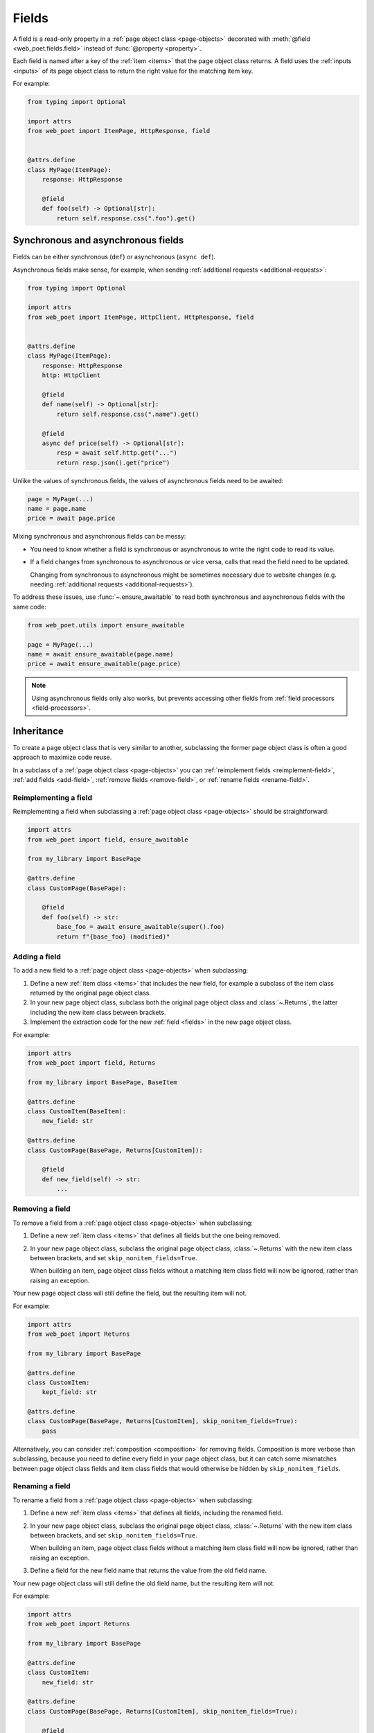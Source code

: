 .. _fields:

======
Fields
======

A field is a read-only property in a :ref:`page object class <page-objects>`
decorated with :meth:`@field <web_poet.fields.field>` instead of
:func:`@property <property>`.

Each field is named after a key of the :ref:`item <items>` that the page object
class returns. A field uses the :ref:`inputs <inputs>` of its page object class
to return the right value for the matching item key.

For example:

.. code-block:: python

    from typing import Optional

    import attrs
    from web_poet import ItemPage, HttpResponse, field


    @attrs.define
    class MyPage(ItemPage):
        response: HttpResponse

        @field
        def foo(self) -> Optional[str]:
            return self.response.css(".foo").get()

.. _fields-sync-async:

Synchronous and asynchronous fields
===================================

Fields can be either synchronous (``def``) or asynchronous (``async def``).

Asynchronous fields make sense, for example, when sending
:ref:`additional requests <additional-requests>`:

.. code-block:: python

    from typing import Optional

    import attrs
    from web_poet import ItemPage, HttpClient, HttpResponse, field


    @attrs.define
    class MyPage(ItemPage):
        response: HttpResponse
        http: HttpClient

        @field
        def name(self) -> Optional[str]:
            return self.response.css(".name").get()

        @field
        async def price(self) -> Optional[str]:
            resp = await self.http.get("...")
            return resp.json().get("price")

Unlike the values of synchronous fields, the values of asynchronous fields need
to be awaited:

.. code-block:: python

    page = MyPage(...)
    name = page.name
    price = await page.price

Mixing synchronous and asynchronous fields can be messy:

-   You need to know whether a field is synchronous or asynchronous to write
    the right code to read its value.

-   If a field changes from synchronous to asynchronous or vice versa, calls
    that read the field need to be updated.

    Changing from synchronous to asynchronous might be sometimes necessary due
    to website changes (e.g. needing :ref:`additional requests
    <additional-requests>`).

To address these issues, use :func:`~.ensure_awaitable` to read both
synchronous and asynchronous fields with the same code:

.. code-block:: python

    from web_poet.utils import ensure_awaitable

    page = MyPage(...)
    name = await ensure_awaitable(page.name)
    price = await ensure_awaitable(page.price)

.. note:: Using asynchronous fields only also works, but prevents accessing
    other fields from :ref:`field processors <field-processors>`.


.. _inheritance:

Inheritance
===========

To create a page object class that is very similar to another, subclassing the
former page object class is often a good approach to maximize code reuse.

In a subclass of a :ref:`page object class <page-objects>` you can
:ref:`reimplement fields <reimplement-field>`, :ref:`add fields <add-field>`,
:ref:`remove fields <remove-field>`, or :ref:`rename fields <rename-field>`.

.. _reimplement-field:

Reimplementing a field
----------------------

Reimplementing a field when subclassing a :ref:`page object class
<page-objects>` should be straightforward:

.. code-block:: python

    import attrs
    from web_poet import field, ensure_awaitable

    from my_library import BasePage

    @attrs.define
    class CustomPage(BasePage):

        @field
        def foo(self) -> str:
            base_foo = await ensure_awaitable(super().foo)
            return f"{base_foo} (modified)"


.. _add-field:

Adding a field
--------------

To add a new field to a :ref:`page object class <page-objects>` when
subclassing:

#.  Define a new :ref:`item class <items>` that includes the new field, for
    example a subclass of the item class returned by the original page object
    class.

#.  In your new page object class, subclass both the original page object class
    and :class:`~.Returns`, the latter including the new item class between
    brackets.

#.  Implement the extraction code for the new :ref:`field <fields>` in the new
    page object class.

For example:

.. code-block:: python

    import attrs
    from web_poet import field, Returns

    from my_library import BasePage, BaseItem

    @attrs.define
    class CustomItem(BaseItem):
        new_field: str

    @attrs.define
    class CustomPage(BasePage, Returns[CustomItem]):

        @field
        def new_field(self) -> str:
            ...


.. _remove-field:

Removing a field
----------------

To remove a field from a :ref:`page object class <page-objects>` when
subclassing:

#.  Define a new :ref:`item class <items>` that defines all fields but the one
    being removed.

#.  In your new page object class, subclass the original page object class,
    :class:`~.Returns` with the new item class between brackets, and set
    ``skip_nonitem_fields=True``.

    When building an item, page object class fields without a matching item
    class field will now be ignored, rather than raising an exception.

Your new page object class will still define the field, but the resulting item
will not.

For example:

.. code-block:: python

    import attrs
    from web_poet import Returns

    from my_library import BasePage

    @attrs.define
    class CustomItem:
        kept_field: str

    @attrs.define
    class CustomPage(BasePage, Returns[CustomItem], skip_nonitem_fields=True):
        pass

Alternatively, you can consider :ref:`composition <composition>` for removing
fields. Composition is more verbose than subclassing, because you need to
define every field in your page object class, but it can catch some mismatches
between page object class fields and item class fields that would otherwise be
hidden by ``skip_nonitem_fields``.


.. _rename-field:

Renaming a field
----------------

To rename a field from a :ref:`page object class <page-objects>` when
subclassing:

#.  Define a new :ref:`item class <items>` that defines all fields, including
    the renamed field.

#.  In your new page object class, subclass the original page object class,
    :class:`~.Returns` with the new item class between brackets, and set
    ``skip_nonitem_fields=True``.

    When building an item, page object class fields without a matching item
    class field will now be ignored, rather than raising an exception.

#.  Define a field for the new field name that returns the value from the old
    field name.

Your new page object class will still define the old field name, but the
resulting item will not.

For example:

.. code-block:: python

    import attrs
    from web_poet import Returns

    from my_library import BasePage

    @attrs.define
    class CustomItem:
        new_field: str

    @attrs.define
    class CustomPage(BasePage, Returns[CustomItem], skip_nonitem_fields=True):

        @field
        async def new_field(self) -> str:
            return ensure_awaitable(self.old_field)

Alternatively, you can consider :ref:`composition <composition>` for renaming
fields. Composition is more verbose than subclassing, because you need to
define every field in your page object class, but it can catch some mismatches
between page object class fields and item class fields that would otherwise be
hidden by ``skip_nonitem_fields``.


.. _composition:

Composition
===========

You can reuse a page object class from another page object class using
composition instead of :ref:`inheritance <inheritance>` by using the original
page object class as a dependency in a brand new page object class returning a
brand new item class.

This is a good approach when you want to reuse code but the page object classes
are very different, or when you want to remove or rename fields without relying
on ``skip_nonitem_fields``.

For example:

.. code-block:: python

    import attrs
    from web_poet import ItemPage, field, ensure_awaitable

    from my_library import BasePage

    @attrs.define
    class CustomItem:
        name: str

    @attrs.define
    class CustomPage(ItemPage[CustomItem]):
        base: BasePage

        @field
        async def new_name(self) -> str:
            name = await ensure_awaitable(self.base.name)
            brand = await ensure_awaitable(self.base.brand)
            return f"{brand}: {name}"

Instead of a page object, it is possible to declare the :ref:`item <items>` it
returns as a dependency in your new page object class. For example:

.. code-block:: python

    import attrs
    from web_poet import ItemPage, field

    from my_library import BaseItem

    @attrs.define
    class CustomItem:
        name: str

    @attrs.define
    class CustomPage(ItemPage[CustomItem]):
        base: BaseItem

        @field
        def new_name(self) -> str:
            return f"{self.base.brand}: {self.base.name}"


This gives you the flexibility to use :ref:`rules <rules>` to set the page
object class to use when building the item. Also, item fields can be read from
synchronous methods even if the source page object fields were
:ref:`asynchronous <fields-sync-async>`.

On the other hand, all fields of the source page object class will always be
called to build the entire item, which may be a waste of resources if you only
need to access some of the item fields.


.. _field-processors:

Field processors
================

It's often needed to clean or process field values using reusable functions.
:meth:`@field <web_poet.fields.field>` takes an optional ``out`` argument with
a list of such functions. They will be applied to the field value before
returning it:

.. code-block:: python

    from web_poet import ItemPage, HttpResponse, field

    def clean_tabs(s: str) -> str:
        return s.replace('\t', ' ')

    def add_brand(s: str, page: ItemPage) -> str:
        return f"{page.brand} - {s}"

    class MyPage(ItemPage):
        response: HttpResponse

        @field(out=[clean_tabs, str.strip, add_brand])
        def name(self) -> str:
            return self.response.css(".name ::text").get() or ""

        @field(cached=True)
        def brand(self) -> str:
            return self.response.css(".brand ::text").get() or ""

.. _processor-page:

Accessing other fields from field processors
--------------------------------------------

If a processor takes an argument named ``page``, that argument will contain the
page object instance. This allows processing a field differently based on the
values of other fields.

Be careful of circular references. Accessing a field runs its processors; if
two fields reference each other, :class:`RecursionError` will be raised.

You should enable :ref:`caching <field-caching>` for fields accessed in
processors, to avoid unnecessary recomputation.

Processors can be applied to asynchronous fields, but processor functions must
be synchronous. As a result, only values of synchronous fields can be accessed
from processors through the ``page`` argument.

.. _default-processors:

Default processors
------------------

In addition to the ``out`` argument of :meth:`@field <web_poet.fields.field>`,
you can define processors at the page object class level by defining a nested
class named ``Processors``:

.. code-block:: python

    import attrs
    from web_poet import ItemPage, HttpResponse, field

    def clean_tabs(s: str) -> str:
        return s.replace('\t', ' ')

    @attrs.define
    class MyPage(ItemPage):
        response: HttpResponse

        class Processors:
            name = [clean_tabs, str.strip]

        @field
        def name(self) -> str:
            return self.response.css(".name ::text").get() or ""

If ``Processors`` contains an attribute with the same name as a field, the
value of that attribute is used as a list of default processors for the field,
to be used if the ``out`` argument of :meth:`@field <web_poet.fields.field>` is
not defined.

You can also reuse and extend the processors defined in a base class by
explicitly accessing or subclassing the ``Processors`` class:

.. code-block:: python

    import attrs
    from web_poet import ItemPage, HttpResponse, field

    def clean_tabs(s: str) -> str:
        return s.replace('\t', ' ')

    @attrs.define
    class MyPage(ItemPage):
        response: HttpResponse

        class Processors:
            name = [str.strip]

        @field
        def name(self) -> str:
            return self.response.css(".name ::text").get() or ""

    class MyPage2(MyPage):
        class Processors(MyPage.Processors):
            # name uses the processors in MyPage.Processors.name
            # description now also uses them and also clean_tabs
            description = MyPage.Processors.name + [clean_tabs]

        @field
        def description(self) -> str:
            return self.response.css(".description ::text").get() or ""

        # brand uses the same processors as name
        @field(out=MyPage.Processors.name)
        def brand(self) -> str:
            return self.response.css(".brand ::text").get() or ""

.. _default-processors-nested:

Processors for nested fields
----------------------------

Some item fields contain nested items (e.g. a product can contain a list of
variants) and it's useful to have processors for fields of these nested items.

You can use the same logic for them as for normal fields if you define an
extractor class that produces these nested items. Such classes should inherit
from :class:`~.Extractor`.

In the simplest cases you need to pass a selector to them:

.. code-block:: python

    from typing import Any, Dict, List

    import attrs
    from parsel import Selector
    from web_poet import Extractor, ItemPage, HttpResponse, field

    @attrs.define
    class MyPage(ItemPage):
        response: HttpResponse

        @field
        async def variants(self) -> List[Dict[str, Any]]:
            variants = []
            for color_sel in self.response.css(".color"):
                variant = await VariantExtractor(color_sel).to_item()
                variants.append(variant)
            return variants

    @attrs.define
    class VariantExtractor(Extractor):
        sel: Selector

        @field(out=[str.strip])
        def color(self) -> str:
            return self.sel.css(".name::text").get() or ""

In such cases you can also use :class:`~.SelectorExtractor` as a shortcut that
provides ``css()`` and ``xpath()``:

.. code-block:: python

    class VariantExtractor(SelectorExtractor):
        @field(out=[str.strip])
        def color(self) -> str:
            return self.css(".name::text").get() or ""

You can also pass other data in addition to, or instead of, selectors, such as
dictionaries with some data:

.. code-block:: python

    @attrs.define
    class VariantExtractor(Extractor):
        variant_data: dict

        @field(out=[str.strip])
        def color(self) -> str:
            return self.variant_data.get("color") or ""


.. _field-caching:

Field caching
=============

When writing extraction code for Page Objects, it's common that several
attributes reuse some computation. For example, you might need to do
an additional request to get an API response, and then fill several
attributes from this response:

.. code-block:: python

    from typing import Dict, Optional

    from web_poet import ItemPage, HttpResponse, HttpClient, validates_input

    class MyPage(ItemPage):
        response: HttpResponse
        http: HttpClient

        @validates_input
        async def to_item(self) -> Dict[str, Optional[str]]:
            api_url = self.response.css("...").get()
            api_response = await self.http.get(api_url).json()
            return {
                'name': self.response.css(".name ::text").get(),
                'price': api_response.get("price"),
                'sku': api_response.get("sku"),
            }

When converting such Page Objects to use fields, be careful not to make an
API call (or some other heavy computation) multiple times. You can do it by
extracting the heavy operation to a method, and caching the results:

.. code-block:: python

    from typing import Dict

    from web_poet import ItemPage, HttpResponse, HttpClient, field, cached_method

    class MyPage(ItemPage):
        response: HttpResponse
        http: HttpClient

        @cached_method
        async def api_response(self) -> Dict[str, str]:
            api_url = self.response.css("...").get()
            return await self.http.get(api_url).json()

        @field
        def name(self) -> str:
            return self.response.css(".name ::text").get() or ""

        @field
        async def price(self) -> str:
            api_response = await self.api_response()
            return api_response.get("price") or ""

        @field
        async def sku(self) -> str:
            api_response = await self.api_response()
            return api_response.get("sku") or ""

As you can see, ``web-poet`` provides :func:`~.cached_method` decorator,
which allows to memoize the function results. It supports both sync and
async methods, i.e. you can use it on regular methods (``def foo(self)``),
as well as on async methods (``async def foo(self)``).

The refactored example, with per-attribute fields, is more verbose than
the original one, where a single ``to_item`` method is used. However, it
provides some advantages — if only a subset of attributes is needed, then
it's possible to use the Page Object without doing unnecessary work.
For example, if user only needs ``name`` field in the example above, no
additional requests (API calls) will be made.

Sometimes you might want to cache a ``@field``, i.e. a property which computes
an attribute of the final item. In such cases, use ``@field(cached=True)``
decorator instead of ``@field``.

``cached_method`` vs ``lru_cache`` vs ``cached_property``
---------------------------------------------------------

If you're an experienced Python developer, you might wonder why is
:func:`~.cached_method` decorator needed, if Python already provides
:func:`functools.lru_cache`. For example, one can write this:

.. code-block:: python

    from functools import lru_cache
    from web_poet import ItemPage

    class MyPage(ItemPage):
        # ...
        @lru_cache
        def heavy_method(self):
            # ...

Don't do it! There are two issues with :func:`functools.lru_cache`, which make
it unsuitable here:

1. It doesn't work properly on methods, because ``self`` is used as a part of the
   cache key. It means a reference to an instance is kept in the cache,
   and so created page objects are never deallocated, causing a memory leak.

2. :func:`functools.lru_cache` doesn't work on ``async def`` methods, so you
   can't cache e.g. results of API calls using :func:`functools.lru_cache`.

:func:`~.cached_method` solves both of these issues. You may also use
:func:`functools.cached_property`, or an external package like async_property_
with async versions of ``@property`` and ``@cached_property`` decorators; unlike
:func:`functools.lru_cache`, they all work fine for this use case.

.. _async_property: https://github.com/ryananguiano/async_property

Exception caching
-----------------

Note that exceptions are not cached - neither by :func:`~.cached_method`,
nor by `@field(cached=True)`, nor by :func:`functools.lru_cache`, nor by
:func:`functools.cached_property`.

Usually it's not an issue, because an exception is usually propagated,
and so there are no duplicate calls anyways. But, just in case, keep this
in mind.

Field metadata
==============

``web-poet`` allows to store arbitrary information for each field using the
``meta`` keyword argument:

.. code-block:: python

    from web_poet import ItemPage, field

    class MyPage(ItemPage):

        @field(meta={"expensive": True})
        async def my_field(self):
            ...

To retrieve this information, use :func:`web_poet.fields.get_fields_dict`; it
returns a dictionary, where keys are field names, and values are
:class:`web_poet.fields.FieldInfo` instances.

.. code-block:: python

    from web_poet.fields import get_fields_dict

    fields_dict = get_fields_dict(MyPage)
    field_names = fields_dict.keys()
    my_field_meta = fields_dict["my_field"].meta

    print(field_names)  # dict_keys(['my_field'])
    print(my_field_meta)  # {'expensive': True}


Input validation
================

:ref:`Input validation <input-validation>`, if used, happens before field
evaluation, and it may override the values of fields, preventing field
evaluation from ever happening. For example:

.. code-block:: python

   class Page(ItemPage[Item]):
       def validate_input(self) -> Item:
           return Item(foo="bar")

       @field
       def foo(self):
           raise RuntimeError("This exception is never raised")

    assert Page().foo == "bar"

Field evaluation may still happen for a field if the field is used in the
implementation of the ``validate_input`` method. Note, however, that only
synchronous fields can be used from the ``validate_input`` method.

